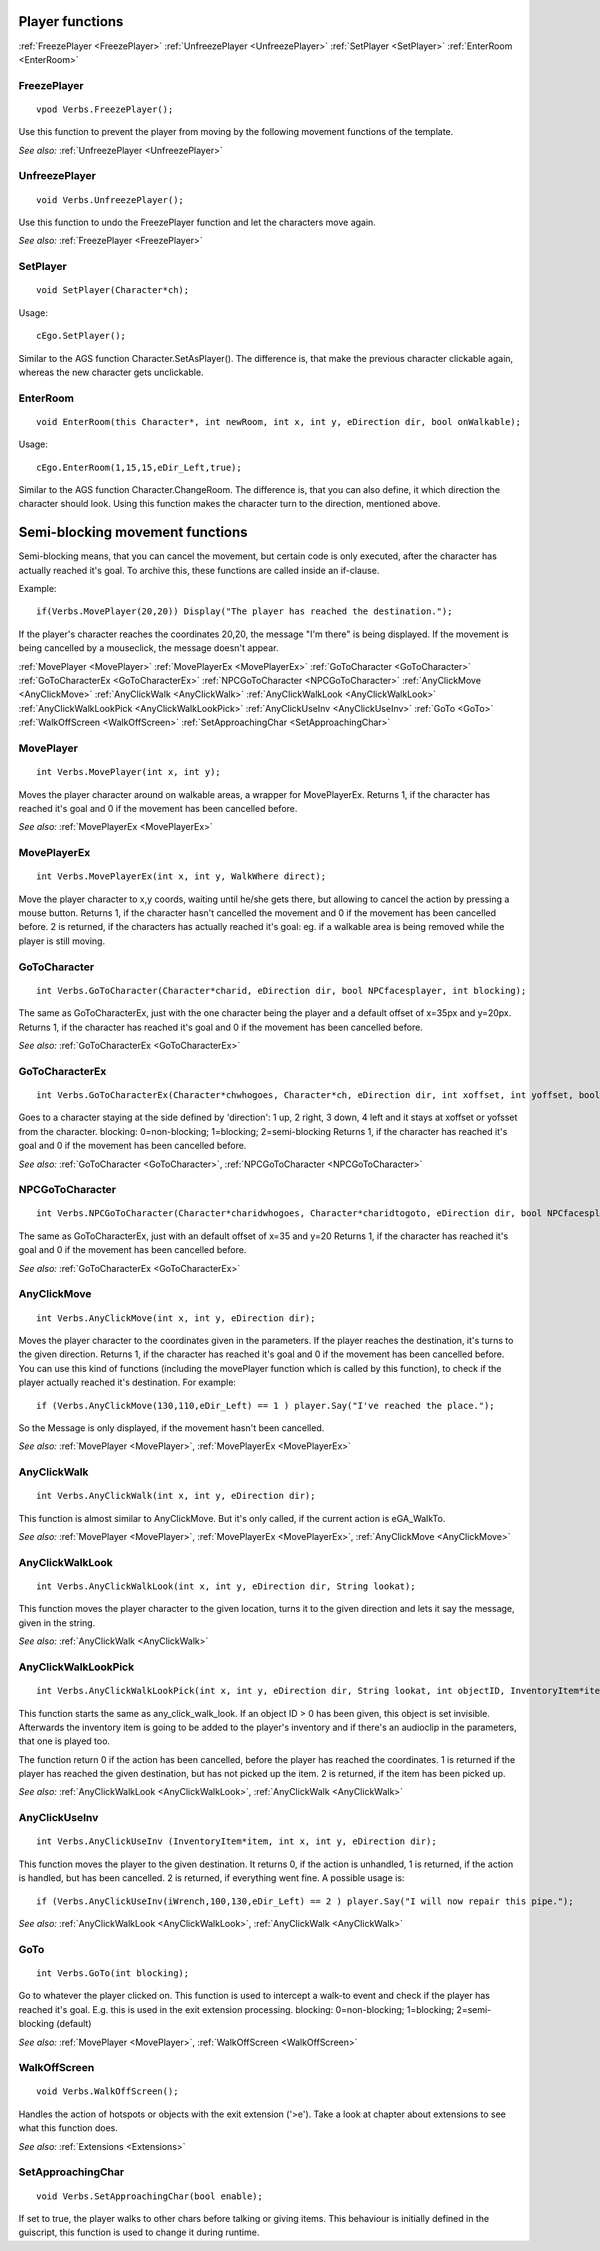.. highlight:: c

Player functions
================

:ref:`FreezePlayer <FreezePlayer>`
:ref:`UnfreezePlayer <UnfreezePlayer>`
:ref:`SetPlayer <SetPlayer>`
:ref:`EnterRoom <EnterRoom>`


.. _FreezePlayer:

.. index::
	FreezePlayer
	
FreezePlayer
-------------

::

	vpod Verbs.FreezePlayer();

Use this function to prevent the player from moving by the following movement functions of the template.

*See also:*
:ref:`UnfreezePlayer <UnfreezePlayer>`


.. _UnfreezePlayer:

.. index::
	UnfreezePlayer
	
UnfreezePlayer
---------------

::
	
	void Verbs.UnfreezePlayer();

Use this function to undo the FreezePlayer function and let the characters move again.

*See also:*
:ref:`FreezePlayer <FreezePlayer>`


.. _SetPlayer:

.. index::
	SetPlayer
	
SetPlayer
---------

::

	void SetPlayer(Character*ch);

Usage: 

::

	cEgo.SetPlayer();
	
Similar to the AGS function Character.SetAsPlayer(). The difference is, that make the previous character clickable again, whereas the new character gets unclickable.



.. _EnterRoom:

.. index::
	EnterRoom
	
EnterRoom
---------

::

	void EnterRoom(this Character*, int newRoom, int x, int y, eDirection dir, bool onWalkable);
	
Usage: 

::

	cEgo.EnterRoom(1,15,15,eDir_Left,true);

Similar to the AGS function Character.ChangeRoom. The difference is, that you can also define, it which direction the character should look.
Using this function makes the character turn to the direction, mentioned above.



Semi-blocking movement functions
==========================================================
Semi-blocking means, that you can cancel the movement, but certain code is only executed, after the character has actually reached it's goal. 
To archive this, these functions are called inside an if-clause.

Example: 

::
	
	if(Verbs.MovePlayer(20,20)) Display("The player has reached the destination.");

If the player's character reaches the coordinates 20,20, the message "I'm there" is being displayed. 
If the movement is being cancelled by a mouseclick, the message doesn't appear.

:ref:`MovePlayer <MovePlayer>`
:ref:`MovePlayerEx <MovePlayerEx>`
:ref:`GoToCharacter <GoToCharacter>`
:ref:`GoToCharacterEx <GoToCharacterEx>`
:ref:`NPCGoToCharacter <NPCGoToCharacter>`
:ref:`AnyClickMove <AnyClickMove>`
:ref:`AnyClickWalk <AnyClickWalk>`
:ref:`AnyClickWalkLook <AnyClickWalkLook>`
:ref:`AnyClickWalkLookPick <AnyClickWalkLookPick>`
:ref:`AnyClickUseInv <AnyClickUseInv>`
:ref:`GoTo <GoTo>`
:ref:`WalkOffScreen <WalkOffScreen>`
:ref:`SetApproachingChar <SetApproachingChar>`


.. _MovePlayer:

.. index::
	MovePlayer
	
MovePlayer
----------

::

	int Verbs.MovePlayer(int x, int y);

Moves the player character around on walkable areas, a wrapper for MovePlayerEx.
Returns 1, if the character has reached it's goal and 0 if the movement has been cancelled before.

*See also:*
:ref:`MovePlayerEx <MovePlayerEx>`


.. _MovePlayerEx:

.. index::
	MovePlayerEx
	
MovePlayerEx
------------

::

	int Verbs.MovePlayerEx(int x, int y, WalkWhere direct);

Move the player character to x,y coords, waiting until he/she gets there, but allowing to cancel the action by pressing a mouse button.
Returns 1, if the character hasn't cancelled the movement and 0 if the movement has been cancelled before. 
2 is returned, if the characters has actually reached it's goal: eg. if a walkable area is being removed while the player is still moving.


.. _GoToCharacter:

.. index::
	GoToCharacter
	
GoToCharacter
-------------

::

	int Verbs.GoToCharacter(Character*charid, eDirection dir, bool NPCfacesplayer, int blocking);

The same as GoToCharacterEx, just with the one character being the player and a default offset of x=35px and y=20px.
Returns 1, if the character has reached it's goal and 0 if the movement has been cancelled before.

*See also:*
:ref:`GoToCharacterEx <GoToCharacterEx>`


.. _GoToCharacterEx:

.. index::
	GoToCharacterEx
	
GoToCharacterEx
---------------

::

	int Verbs.GoToCharacterEx(Character*chwhogoes, Character*ch, eDirection dir, int xoffset, int yoffset, bool NPCfacesplayer, int blocking);

Goes to a character staying at the side defined by 'direction': 1 up, 2 right, 3 down, 4 left and it stays at xoffset or yofsset from the character. 
blocking: 0=non-blocking; 1=blocking; 2=semi-blocking
Returns 1, if the character has reached it's goal and 0 if the movement has been cancelled before.

*See also:*
:ref:`GoToCharacter <GoToCharacter>`,
:ref:`NPCGoToCharacter <NPCGoToCharacter>`


.. _NPCGoToCharacter:

.. index::
	NPCGoToCharacter
	
NPCGoToCharacter
----------------

::
	
	int Verbs.NPCGoToCharacter(Character*charidwhogoes, Character*charidtogoto, eDirection dir, bool NPCfacesplayer, int blocking);

The same as GoToCharacterEx, just with an default offset of x=35 and y=20
Returns 1, if the character has reached it's goal and 0 if the movement has been cancelled before.

*See also:*
:ref:`GoToCharacterEx <GoToCharacterEx>`


.. _AnyClickMove:

.. index::
	AnyClickMove
	
AnyClickMove
--------------

::

	int Verbs.AnyClickMove(int x, int y, eDirection dir);

Moves the player character to the coordinates given in the parameters. If the player reaches the destination, it's turns to the given direction.
Returns 1, if the character has reached it's goal and 0 if the movement has been cancelled before. 
You can use this kind of functions (including the movePlayer function which is called by this function), 
to check if the player actually reached it's destination. For example:

::

	if (Verbs.AnyClickMove(130,110,eDir_Left) == 1 ) player.Say("I've reached the place.");

So the Message is only displayed, if the movement hasn't been cancelled.

*See also:*
:ref:`MovePlayer <MovePlayer>`,
:ref:`MovePlayerEx <MovePlayerEx>`


.. _AnyClickWalk:

.. index::
	AnyClickWalk
	
AnyClickWalk
--------------

::

	int Verbs.AnyClickWalk(int x, int y, eDirection dir);

This function is almost similar to AnyClickMove. But it's only called, if the current action is eGA_WalkTo.

*See also:*
:ref:`MovePlayer <MovePlayer>`,
:ref:`MovePlayerEx <MovePlayerEx>`,
:ref:`AnyClickMove <AnyClickMove>`


.. _AnyClickWalkLook:

.. index::
	AnyClickWalkLook
	
AnyClickWalkLook
-------------------

::

	int Verbs.AnyClickWalkLook(int x, int y, eDirection dir, String lookat);

This function moves the player character to the given location, turns it to the given direction and lets it say the message, given in the string.

*See also:*
:ref:`AnyClickWalk <AnyClickWalk>`



.. _AnyClickWalkLookPick:

.. index::
	AnyClickWalkLookPick

AnyClickWalkLookPick
------------------------

::

	int Verbs.AnyClickWalkLookPick(int x, int y, eDirection dir, String lookat, int objectID, InventoryItem*item, AudioClip *sound);

This function starts the same as any_click_walk_look. If an object ID > 0 has been given, this object is set invisible. Afterwards the inventory item is going to be added to the player's inventory and if there's an audioclip in the parameters, that one is played too.

The function return 0 if the action has been cancelled, before the player has reached the coordinates. 1 is returned if the player has reached the given destination, but has not picked up the item. 2 is returned, if the item has been picked up.

*See also:*
:ref:`AnyClickWalkLook <AnyClickWalkLook>`,
:ref:`AnyClickWalk <AnyClickWalk>`


.. _AnyClickUseInv:

.. index::
	any_click_use_inv
	
AnyClickUseInv
-----------------

::

	int Verbs.AnyClickUseInv (InventoryItem*item, int x, int y, eDirection dir);

This function moves the player to the given destination. It returns 0, if the action is unhandled, 1 is returned, 
if the action is handled, but has been cancelled. 2 is returned, if everything went fine. A possible usage is:

::

	if (Verbs.AnyClickUseInv(iWrench,100,130,eDir_Left) == 2 ) player.Say("I will now repair this pipe.");

*See also:*
:ref:`AnyClickWalkLook <AnyClickWalkLook>`,
:ref:`AnyClickWalk <AnyClickWalk>`


.. _GoTo:

.. index::
	GoTo
	
GoTo
----

::

	int Verbs.GoTo(int blocking);

Go to whatever the player clicked on. This function is used to intercept a walk-to event and check if the player has reached it's goal. 
E.g. this is used in the exit extension processing.
blocking: 0=non-blocking; 1=blocking; 2=semi-blocking (default)

*See also:*
:ref:`MovePlayer <MovePlayer>`,
:ref:`WalkOffScreen <WalkOffScreen>`


.. _WalkOffScreen:

.. index::
	WalkOffScreen
	
WalkOffScreen
-------------

::

	void Verbs.WalkOffScreen();

Handles the action of hotspots or objects with the exit extension ('>e'). Take a look at chapter about extensions to see what this function does.

*See also:*
:ref:`Extensions <Extensions>`


.. _SetApproachingChar:

.. index::
	SetApproachingChar
	
SetApproachingChar
--------------------

::

	void Verbs.SetApproachingChar(bool enable);

If set to true, the player walks to other chars before talking or giving items. This behaviour is initially defined in the guiscript, this function is used to change it during runtime.
